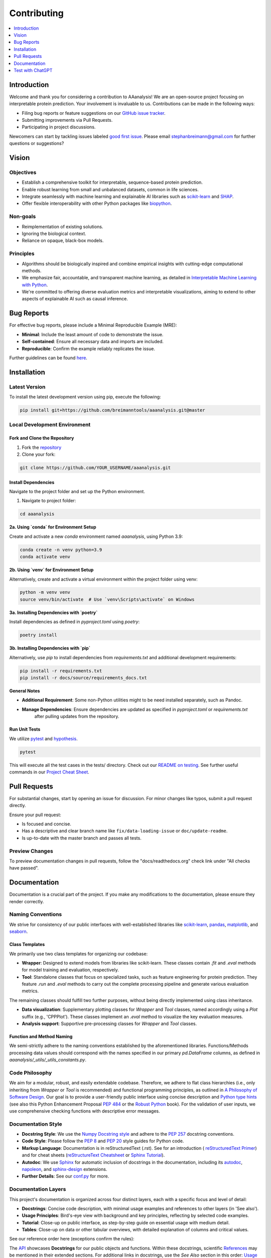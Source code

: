 .. Developer Notes:
    - This file summarizes Python dev conventions for this project.
    - Refer to 'Vision' for project aims and 'Documentation' for naming conventions.
    - Only modify  CONTRIBUTING.rst and then update the /docs/source/index/CONTRIBUTING_COPY.rst.
    - Remove '/docs/source' from image paths for CONTRIBUTING_COPY.
    Some minor doc tools
    - You can use Traffic analytics (https://docs.readthedocs.io/en/stable/analytics.html) for doc traffic.
    - Check URLs with LinkChecker (bash: linkchecker ./docs/_build/html/index.html).

============
Contributing
============

.. contents::
  :local:
  :depth: 1

Introduction
============

Welcome and thank you for considering a contribution to AAanalysis! We are an open-source project focusing on
interpretable protein prediction. Your involvement is invaluable to us. Contributions can be made in the following ways:

- Filing bug reports or feature suggestions on our `GitHub issue tracker <https://github.com/breimanntools/aaanalysis/issues>`_.
- Submitting improvements via Pull Requests.
- Participating in project discussions.

Newcomers can start by tackling issues labeled `good first issue <https://github.com/breimanntools/aaanalysis/issues>`_.
Please email stephanbreimann@gmail.com for further questions or suggestions?

Vision
======

Objectives
----------

- Establish a comprehensive toolkit for interpretable, sequence-based protein prediction.
- Enable robust learning from small and unbalanced datasets, common in life sciences.
- Integrate seamlessly with machine learning and explainable AI libraries such as `scikit-learn <https://scikit-learn.org/stable/>`_
  and `SHAP <https://shap.readthedocs.io/en/latest/index.html>`_.
- Offer flexible interoperability with other Python packages like `biopython <https://biopython.org/>`_.

Non-goals
---------

- Reimplementation of existing solutions.
- Ignoring the biological context.
- Reliance on opaque, black-box models.

Principles
----------

- Algorithms should be biologically inspired and combine empirical insights with cutting-edge computational methods.
- We emphasize fair, accountable, and transparent machine learning, as detailed
  in `Interpretable Machine Learning with Python <https://www.packtpub.com/product/interpretable-machine-learning-with-python/9781800203907>`_.
- We're committed to offering diverse evaluation metrics and interpretable visualizations, aiming to extend to other aspects of
  explainable AI such as causal inference.


Bug Reports
===========

For effective bug reports, please include a Minimal Reproducible Example (MRE):

- **Minimal**: Include the least amount of code to demonstrate the issue.
- **Self-contained**: Ensure all necessary data and imports are included.
- **Reproducible**: Confirm the example reliably replicates the issue.

Further guidelines can be found `here <https://matthewrocklin.com/minimal-bug-reports>`_.


Installation
============

Latest Version
--------------

To install the latest development version using pip, execute the following:

.. code-block:: bash

  pip install git+https://github.com/breimanntools/aaanalysis.git@master

Local Development Environment
-----------------------------

Fork and Clone the Repository
"""""""""""""""""""""""""""""

1. Fork the `repository <https://github.com/breimanntools/aaanalysis>`_
2. Clone your fork:

.. code-block:: bash

  git clone https://github.com/YOUR_USERNAME/aaanalysis.git

Install Dependencies
""""""""""""""""""""

Navigate to the project folder and set up the Python environment.

1. Navigate to project folder:

.. code-block:: bash

    cd aaanalysis

**2a. Using `conda` for Environment Setup**

Create and activate a new `conda` environment named `aaanalysis`, using Python 3.9:

.. code-block:: bash

    conda create -n venv python=3.9
    conda activate venv

**2b. Using `venv` for Environment Setup**

Alternatively, create and activate a virtual environment within the project folder using venv:

.. code-block:: bash

    python -m venv venv
    source venv/bin/activate  # Use `venv\Scripts\activate` on Windows

**3a. Installing Dependencies with `poetry`**

Install dependencies as defined in `pyproject.toml` using `poetry`:

.. code-block:: bash

    poetry install

**3b. Installing Dependencies with `pip`**

Alternatively, use `pip` to install dependencies from `requirements.txt` and additional development requirements:

.. code-block:: bash

    pip install -r requirements.txt
    pip install -r docs/source/requirements_docs.txt

**General Notes**

- **Additional Requirement**: Some non-Python utilities might to be need installed separately, such as Pandoc.
- **Manage Dependencies**: Ensure dependencies are updated as specified in `pyproject.toml` or `requirements.txt`
    after pulling updates from the repository.

Run Unit Tests
""""""""""""""

We utilize `pytest <https://docs.pytest.org/en/7.4.x/>`_ and `hypothesis <https://hypothesis.readthedocs.io/en/latest/>`_.

.. code-block:: bash

  pytest

This will execute all the test cases in the tests/ directory. Check out our
`README on testing <https://github.com/breimanntools/aaanalysis/blob/master/tests/README_TESTING>`_. See further
useful commands in our `Project Cheat Sheet <https://github.com/breimanntools/aaanalysis/blob/master/docs/project_cheat_sheet.md>`_.


Pull Requests
=============

For substantial changes, start by opening an issue for discussion. For minor changes like typos, submit a pull request directly.

Ensure your pull request:

- Is focused and concise.
- Has a descriptive and clear branch name like ``fix/data-loading-issue`` or ``doc/update-readme``.
- Is up-to-date with the master branch and passes all tests.

Preview Changes
---------------

To preview documentation changes in pull requests, follow the "docs/readthedocs.org" check link under "All checks have passed".


Documentation
=============

Documentation is a crucial part of the project. If you make any modifications to the documentation,
please ensure they render correctly.

Naming Conventions
------------------

We strive for consistency of our public interfaces with well-established libraries like
`scikit-learn <https://scikit-learn.org/stable/>`_, `pandas <https://pandas.pydata.org/>`_,
`matplotlib <https://matplotlib.org/>`_, and `seaborn <https://seaborn.pydata.org/>`_.

Class Templates
"""""""""""""""

We primarily use two class templates for organizing our codebase:

- **Wrapper**: Designed to extend models from libraries like scikit-learn. These classes contain `.fit` and `.eval` methods
  for model training and evaluation, respectively.

- **Tool**: Standalone classes that focus on specialized tasks, such as feature engineering for protein prediction.
  They feature `.run` and `.eval` methods to carry out the complete processing pipeline and generate various evaluation metrics.

The remaining classes should fulfill two further purposes, without being directly implemented using class inheritance.

- **Data visualization**: Supplementary plotting classes for `Wrapper` and `Tool` classes, named accordingly using a
  `Plot` suffix (e.g., 'CPPPlot'). These classes implement an `.eval` method to visualize the key evaluation measures.
- **Analysis support**: Supportive pre-processing classes  for `Wrapper` and `Tool` classes.

Function and Method Naming
""""""""""""""""""""""""""

We semi-strictly adhere to the naming conventions established by the aforementioned libraries. Functions/Methods
processing data values should correspond with the names specified in our primary `pd.DataFrame` columns, as defined in
`aaanalysis/_utils/_utils_constants.py`.

Code Philosophy
---------------

We aim for a modular, robust, and easily extendable codebase. Therefore, we adhere to flat class hierarchies
(i.e., only inheriting from `Wrapper` or `Tool` is recommended) and functional programming principles, as outlined in
`A Philosophy of Software Design <https://dl.acm.org/doi/10.5555/3288797>`_.
Our goal is to provide a user-friendly public interface using concise description and
`Python type hints <https://docs.python.org/3/library/typing.html>`_ (see also this Python Enhancement Proposal
`PEP 484 <https://peps.python.org/pep-0484/>`_
or the `Robust Python <https://www.oreilly.com/library/view/robust-python/9781098100650/>`_ book).
For the validation of user inputs, we use comprehensive checking functions with descriptive error messages.

Documentation Style
-------------------

- **Docstring Style**: We use the `Numpy Docstring style <https://numpydoc.readthedocs.io/en/latest/format.html>`_ and
  adhere to the `PEP 257 <https://peps.python.org/pep-0257/>`_ docstring conventions.

- **Code Style**: Please follow the `PEP 8 <https://peps.python.org/pep-0008/>`_ and
  `PEP 20 <https://peps.python.org/pep-0020/>`_ style guides for Python code.

- **Markup Language**: Documentation is in reStructuredText (.rst). See for an introduction (
  `reStructuredText Primer <https://www.sphinx-doc.org/en/master/usage/restructuredtext/basics.html>`_) and for
  cheat sheets (`reStructureText Cheatsheet <https://docs.generic-mapping-tools.org/6.2/rst-cheatsheet.html>`_ or
  `Sphinx Tutorial <https://sphinx-tutorial.readthedocs.io/cheatsheet/>`_).

- **Autodoc**: We use `Sphinx <https://www.sphinx-doc.org/en/master/index.html>`_
  for automatic inclusion of docstrings in the documentation, including its
  `autodoc <https://www.sphinx-doc.org/en/master/usage/extensions/autodoc.html>`_,
  `napoleon <https://sphinxcontrib-napoleon.readthedocs.io/en/latest/#>`_, and
  `sphinx-design <https://sphinx-design.readthedocs.io/en/rtd-theme/>`_ extensions.

- **Further Details**: See our `conf.py <https://github.com/breimanntools/aaanalysis/blob/master/docs/source/conf.py>`_
  for more.

Documentation Layers
---------------------
This project's documentation is organized across four distinct layers, each with a specific focus and level of detail:

- **Docstrings**: Concise code description, with minimal usage examples and references to other layers (in 'See also').

- **Usage Principles**: Bird's-eye view with background and key principles, reflecting by selected code examples.

- **Tutorial**: Close-up on public interface, as step-by-step guide on essential usage with medium detail.

- **Tables**:  Close-up on data or other tabular overviews, with detailed explanation of columns and critical values.

See our reference order here (exceptions confirm the rules):

.. image :: /_artwork/diagrams/ref_order.png

The `API <https://aaanalysis.readthedocs.io/en/latest/api.html>`_ showcases **Docstrings** for our public objects
and functions. Within these docstrings, scientific
`References <https://aaanalysis.readthedocs.io/en/latest/index/references.html>`_
may be mentioned in their extended sections. For additional links in docstrings, use the *See Also* section in this order:
`Usage Principles <https://aaanalysis.readthedocs.io/en/latest/index/usage_principles.html>`_,
`Tables <https://aaanalysis.readthedocs.io/en/latest/index/tables.html>`_,
`Tutorials <https://aaanalysis.readthedocs.io/en/latest/tutorials.html>`_. Only include **External library** references
when absolutely necessary. Note that the Usage Principles documentation is open for direct linking to References,
Tutorials, and Tables, which can as well include links to References.

Building the Docs
-----------------

To generate the documentation locally:

- Go to the `docs` directory.
- Run `make html`.

.. code-block:: bash

  cd docs
  make html

- Open `_build/html/index.html` in a browser.


Test with ChatGPT
=================
To optimize testing, use ChatGPT with the template below and fill in the blank spaces between ``START OF CODE``
and ``END OF CODE``. For testing templates,
utilize `our <https://github.com/breimanntools/aaanalysis/blob/master/tests/unit/data_loader_tests/test_load_dataset.py>`_
or any custom testing template.

.. code-block:: none

    "
    Generate test functions for a given TARGET FUNCTION using the style of the provided TESTING TEMPLATE.

    Inputs:
    TARGET FUNCTION:
    - START OF CODE
    -------------------------------------
    [your code here]
    -------------------------------------
    - END OF CODE

    TESTING TEMPLATE:
    - START OF CODE
    -------------------------------------
    your code
    -------------------------------------
    - END OF CODE

    **Key Directive**: For the Normal Cases Test Class, EACH function MUST test ONLY ONE individual parameter of the TARGET FUNCTION using Hypothesis for property-based testing. This is crucial.

    Requirements:

    1. Normal Cases Test Class:
    - Name: 'Test[TARGET FUNCTION NAME]'.
    - Objective: Test EACH parameter *INDIVIDUALLY*.
    - Tests: Test EACH parameter, at least 10 positive and 10 negative tests for this class.

    2. Complex Cases Test Class:
    - Name: 'Test[TARGET FUNCTION NAME]Complex'.
    - Objective: Test combinations of the TARGET FUNCTION parameters.
    - Tests: At least 5 positive and 5 negative that intricately challenge the TARGET FUNCTION.

    3. General Guidelines:
    - Use Hypothesis for property-based testing, but test parameters individually for the Normal Cases Test Class .
    - Tests should be clear, concise, and non-redundant.
    - Do not leave any placeholders like "TODO", "Fill this", "Add ..." incomplete.
    - Expose potential issues in the TARGET FUNCTION.

    Output Expectations:
    - Two test classes: one for normal cases (individual parameters) and one for complex cases (combinations).
    - In Normal Cases, one function = one parameter tested.
    - Total: at least 30 unique tests, 150+ lines of code.

    Reminder: In Normal Cases, it's crucial to test parameters individually.
    "

ChatGPT has a token limit, which may truncate responses. To continue, simply ask **continue processing** or something
similar. Repeat as necessary and compile the results. Once done, provide the script to ChatGPT for further refinement.

Test Guided Development (TGD)
-----------------------------
Leverage ChatGPT-provided testing scripts to refine your code and its interface. If ChatGPT struggles or produces
erroneous tests, it often indicates ambiguities or complexities in your function's naming or logic. Address these
insights to ensure intuitive and robust code design through the TGD approach. You can provide the complete function or
only its **signature & docstring**:

**Signature & Docstring**: Focus on interface testing by providing the function's signature and docstring,
aiming to ensure alignment with its external behavior and documentation.

**Complete Function**: Submit the entire function code for deeper test generation, targeting comprehensive
coverage that accounts for internal logic and intricacies.